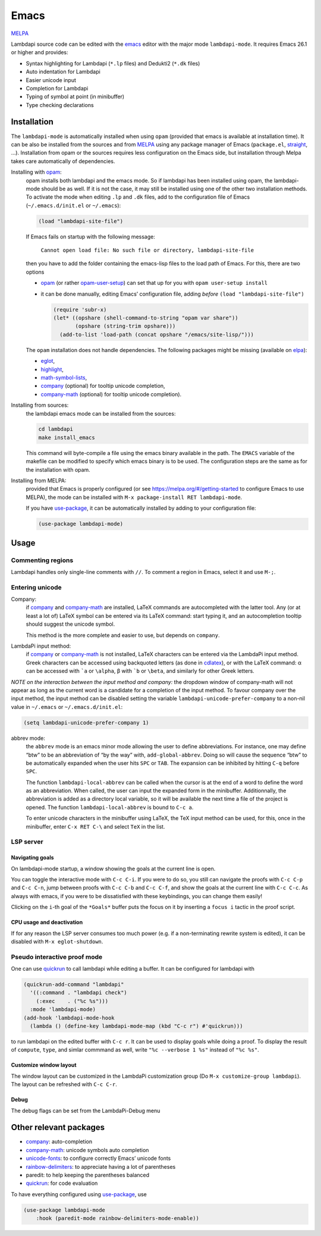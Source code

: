.. _editing-lambdapi-source-code-with-emacs-melpamelpa-badgemelpa-link:

Emacs
=====
`MELPA <https://melpa.org/#/lambdapi-mode>`_

Lambdapi source code can be edited with the `emacs`_ editor with the major
mode ``lambdapi-mode``. It requires Emacs 26.1 or higher and provides:

* Syntax highlighting for Lambdapi (``*.lp`` files) and Dedukti2 (``*.dk``
  files)
* Auto indentation for Lambdapi
* Easier unicode input
* Completion for Lambdapi
* Typing of symbol at point (in minibuffer)
* Type checking declarations

Installation
------------

The ``lambdapi-mode`` is automatically installed when using ``opam``
(provided that emacs is available at installation time). It can be also
be installed from the sources and from `MELPA <https://melpa.org>`__
using any package manager of Emacs (``package.el``,
`straight <https://github.com/raxod502/straight.el>`__, …). Installation
from opam or the sources requires less configuration on the Emacs side,
but installation through Melpa takes care automatically of dependencies.

Installing with `opam`_:
  opam installs both lambdapi and the emacs mode. So if lambdapi has been
  installed using opam, the lambdapi-mode should be as well. If it is not the
  case, it may still be installed using one of the other two installation
  methods. To activate the mode when editing ``.lp`` and ``.dk`` files, add to
  the configuration file of Emacs (``~/.emacs.d/init.el`` or ``~/.emacs``):

  .. code:: emacs-lisp

     (load "lambdapi-site-file")

  If Emacs fails on startup with the following message:

     ``Cannot open load file: No such file or directory, lambdapi-site-file``

  then you have to add the folder containing the emacs-lisp files to the load
  path of Emacs. For this, there are two options

  * `opam`_ (or rather
    `opam-user-setup <https://github.com/OCamlPro/opam-user-setup>`_)
    can set that up for you with ``opam user-setup install``
  * it can be done manually, editing Emacs’ configuration file, adding *before*
    ``(load "lambdapi-site-file")``

    .. code:: emacs-lisp

       (require 'subr-x)
       (let* ((opshare (shell-command-to-string "opam var share"))
              (opshare (string-trim opshare)))
         (add-to-list 'load-path (concat opshare "/emacs/site-lisp/")))

  The ``opam`` installation does not handle dependencies. The following
  packages might be missing (available on `elpa`_):

  * `eglot`_,
  * `highlight`_,
  * `math-symbol-lists`_,
  * `company`_ (optional) for tooltip unicode completion,
  * `company-math`_ (optional) for tooltip unicode completion).

Installing from sources:
  the lambdapi emacs mode can be installed
  from the sources:

  .. code:: shell

     cd lambdapi
     make install_emacs

  This command will byte-compile a file using the emacs binary available
  in the path. The ``EMACS`` variable of the makefile can be modified to
  specify which emacs binary is to be used. The configuration steps are
  the same as for the installation with opam.

Installing from MELPA:
  provided that Emacs is properly configured
  (or see https://melpa.org/#/getting-started to configure
  Emacs to use MELPA), the mode can be installed with
  ``M-x package-install RET lambdapi-mode``.

  If you have `use-package`_, it can be automatically installed by adding to
  your configuration file:

  .. code:: emacs-lisp

     (use-package lambdapi-mode)

Usage
-----

Commenting regions
^^^^^^^^^^^^^^^^^^

Lambdapi handles only single-line comments with ``//``. To comment a
region in Emacs, select it and use ``M-;``.

Entering unicode
^^^^^^^^^^^^^^^^

Company:
  if `company`_ and `company-math`_ are installed, LaTeX commands are
  autocompleted with the latter tool. Any (or at least a lot of) LaTeX symbol
  can be entered via its LaTeX command: start typing it, and an autocompletion
  tooltip should suggest the unicode symbol.

  This method is the more complete and easier to use, but depends on
  ``company``.

LambdaPi input method:
  if `company`_ or `company-math`_ is not installed, LaTeX characters can be
  entered via the LambdaPi input method. Greek characters can be accessed using
  backquoted letters (as done in `cdlatex`_), or with the LaTeX command: α can
  be accessed with :literal:`\`a` or ``\alpha``, β with :literal:`\`b` or
  ``\beta``, and similarly for other Greek letters.

*NOTE on the interaction between the input method and company:* the
dropdown window of company-math will not appear as long as the current
word is a candidate for a completion of the input method. To favour
company over the input method, the input method can be disabled setting
the variable ``lambdapi-unicode-prefer-company`` to a non-nil value in
``~/.emacs`` or ``~/.emacs.d/init.el``:

.. code:: emacs-lisp

   (setq lambdapi-unicode-prefer-company 1)

abbrev mode:
  the ``abbrev`` mode is an emacs minor mode allowing the user to define
  abbreviations. For instance, one may define “btw” to be an abbreviation of “by
  the way” with, ``add-global-abbrev``. Doing so will cause the sequence “btw”
  to be automatically expanded when the user hits ``SPC`` or ``TAB``. The
  expansion can be inhibited by hitting ``C-q`` before ``SPC``.

  The function ``lambdapi-local-abbrev`` can be called when the cursor is at the
  end of a word to define the word as an abbreviation. When called, the user can
  input the expanded form in the minibuffer. Additionnally, the abbreviation is
  added as a directory local variable, so it will be available the next time a
  file of the project is opened. The function ``lambdapi-local-abbrev`` is bound
  to ``C-c a``.

  To enter unicode characters in the minibuffer using LaTeX, the TeX input
  method can be used, for this, once in the minibuffer, enter ``C-x RET C-\``
  and select ``TeX`` in the list.

LSP server
^^^^^^^^^^

Navigating goals
''''''''''''''''

On lambdapi-mode startup, a window showing the goals at the current line
is open.

You can toggle the interactive mode with ``C-c C-i``. If you were to do
so, you still can navigate the proofs with ``C-c C-p`` and ``C-c C-n``,
jump between proofs with ``C-c C-b`` and ``C-c C-f``, and show the goals
at the current line with ``C-c C-c``. As always with emacs, if you were
to be dissatisfied with these keybindings, you can change them easily!

Clicking on the ``i``-th goal of the ``*Goals*`` buffer puts the focus on it
by inserting a ``focus i`` tactic in the proof script.

CPU usage and deactivation
''''''''''''''''''''''''''

If for any reason the LSP server consumes too much power (e.g. if a
non-terminating rewrite system is edited), it can be disabled with
``M-x eglot-shutdown``.

Pseudo interactive proof mode
^^^^^^^^^^^^^^^^^^^^^^^^^^^^^

One can use `quickrun`_ to call lambdapi while editing a buffer. It can be
configured for lambdapi with

.. code:: emacs-lisp

   (quickrun-add-command "lambdapi"
     '((:command . "lambdapi check")
       (:exec    . ("%c %s")))
     :mode 'lambdapi-mode)
   (add-hook 'lambdapi-mode-hook
     (lambda () (define-key lambdapi-mode-map (kbd "C-c r") #'quickrun)))

to run lambdapi on the edited buffer with ``C-c r``. It can be used to
display goals while doing a proof. To display the result of ``compute``,
``type``, and simlar commmand as well, write ``"%c --verbose 1 %s"``
instead of ``"%c %s"``.


Customize window layout
'''''''''''''''''''''''

The window layout can be customized in the LambdaPi customization group
(Do ``M-x customize-group lambdapi``).
The layout can be refreshed with ``C-c C-r``.


Debug
'''''

The debug flags can be set from the LambdaPi-Debug menu


Other relevant packages
-----------------------

* `company`_: auto-completion
* `company-math`_: unicode symbols auto completion
* `unicode-fonts <https://github.com/rolandwalker/unicode-fonts>`__: to
  configure correctly Emacs’ unicode fonts
* `rainbow-delimiters <https://github.com/Fanael/rainbow-delimiters>`__:
  to appreciate having a lot of parentheses
* paredit: to help keeping the parentheses balanced
* `quickrun`_: for code evaluation

To have everything configured using `use-package`_, use

.. code:: emacs-lisp

   (use-package lambdapi-mode
       :hook (paredit-mode rainbow-delimiters-mode-enable))

.. _elpa: https://elpa.gnu.org
.. _eglot: https://github.com/joaotavora/eglot
.. _company: http://company-mode.github.io
.. _company-math: https://github.com/vspinu/company-math
.. _use-package: https://github.com/jwiegley/use-package
.. _cdlatex: https://www.gnu.org/software/emacs/manual/html_node/org/CDLaTeX-mode.html
.. _quickrun: https://github.com/emacsorphanage/quickrun
.. _emacs: https://www.gnu.org/software/emacs/
.. _opam: http://opam.ocaml.org
.. _highlight: https://www.emacswiki.org/emacs/HighlightLibrary
.. _math-symbol-lists: https://elpa.gnu.org/packages/math-symbol-lists.html
